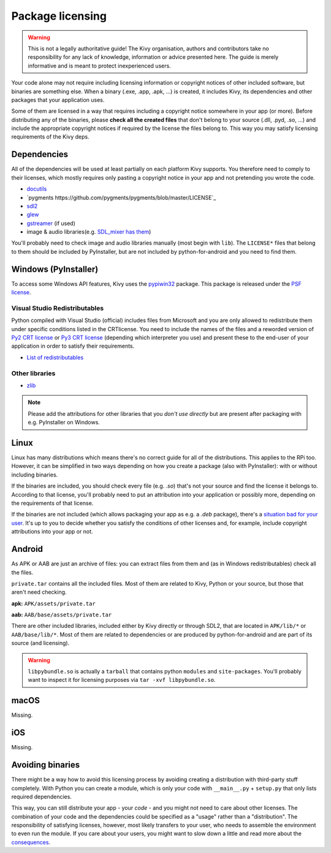 Package licensing
=================

.. warning:: This is not a legally authoritative guide! The Kivy organisation,
   authors and contributors take no responsibility for any lack of knowledge,
   information or advice presented here. The guide is merely informative and is
   meant to protect inexperienced users.

Your code alone may not require including licensing information or copyright
notices of other included software, but binaries are something else. When a
binary (.exe, .app, .apk, ...) is created, it includes Kivy, its dependencies
and other packages that your application uses.

Some of them are licensed in a way that requires including a copyright notice
somewhere in your app (or more). Before
distributing any of the binaries, please **check all the created files** that
don't belong to your source (.dll, .pyd, .so, ...) and include the appropriate
copyright notices if required by the license the files belong to. This way you
may satisfy licensing requirements of the Kivy deps.

Dependencies
------------

All of the dependencies will be used at least partially on each platform Kivy
supports. You therefore need to comply to their licenses, which mostly requires
only pasting a copyright notice in your app and not pretending you wrote the
code.

.. |mixer| replace:: SDL_mixer has them
.. _mixer: https://github.com/libsdl-org/SDL_mixer/tree/master/external
.. |dcutil| replace:: docutils
.. _dcutil: https://docutils.sourceforge.io/COPYING.html

* |dcutil|_
* `pygments https://github.com/pygments/pygments/blob/master/LICENSE`_
* `sdl2 <https://www.libsdl.org/license.php>`_
* `glew <https://glew.sourceforge.net/glew.txt>`_
* `gstreamer <https://github.com/GStreamer/gstreamer/blob/master/COPYING>`_
  (if used)
* image & audio libraries(e.g. |mixer|_)

You'll probably need to check image and audio libraries manually (most begin
with ``lib``). The ``LICENSE*`` files that belong to them should be included by
PyInstaller, but are not included by python-for-android and you need to find
them.

Windows (PyInstaller)
---------------------

.. |win32| replace:: pypiwin32
.. _win32: https://pypi.python.org/pypi/pypiwin32

To access some Windows API features, Kivy uses the |win32|_ package. This
package is released under the
`PSF license <https://opensource.org/licenses/Python-2.0>`_.

Visual Studio Redistributables
~~~~~~~~~~~~~~~~~~~~~~~~~~~~~~

.. |py2crt| replace:: Py2 CRT license
.. _py2crt: https://hg.python.org/sandbox/2.7/file/tip/Tools/msi/crtlicense.txt
.. |py3crt| replace:: Py3 CRT license
.. _py3crt: https://hg.python.org/cpython/file/tip/Tools/msi/exe/crtlicense.txt
.. |redist| replace:: List of redistributables
.. _redist: https://msdn.microsoft.com/en-us/library/8kche8ah(v=vs.90).aspx

Python compiled with Visual Studio (official) includes files from Microsoft and
you are only allowed to redistribute them under specific conditions listed in
the CRTlicense. You need to include the names of the files and a reworded
version of |py2crt|_ or |py3crt|_ (depending which interpreter you use) and
present these to the end-user of your application in order to satisfy their
requirements.

* |redist|_

Other libraries
~~~~~~~~~~~~~~~

* `zlib <https://github.com/madler/zlib/blob/master/README>`_

.. note:: Please add the attributions for other libraries that you
   *don't use directly* but are present after packaging with e.g. PyInstaller
   on Windows.

Linux
-----

.. |badsit| replace:: situation bad for your user
.. _badsit: avoid_

Linux has many distributions which means there's no correct guide for all of
the distributions. This applies to the RPi too. However, it can be
simplified in two ways depending on how you create a package (also with
PyInstaller): with or without including binaries.

If the binaries are included, you should check every file (e.g. `.so`) that's
not your source and find the license it belongs to. According to that license,
you'll probably need to put an attribution into your application or possibly
more, depending on the requirements of that license.

If the binaries are not included (which allows packaging your app as e.g. a
`.deb` package), there's a |badsit|_. It's up to you to decide whether you
satisfy the conditions of other licenses and, for example, include copyright
attributions into your app or not.

Android
-------

As APK or AAB are just an archive of files: you can extract files from them and (as in
Windows redistributables) check all the files.

``private.tar`` contains all the included files. Most
of them are related to Kivy, Python or your source, but those that aren't need
checking.

**apk:** ``APK/assets/private.tar``

**aab:** ``AAB/base/assets/private.tar``

There are other included libraries, included either by Kivy directly or through
SDL2, that are located in ``APK/lib/*`` or ``AAB/base/lib/*``. Most of them are related
to dependencies or are produced by python-for-android and are part of its source
(and licensing).

.. warning::
    ``libpybundle.so`` is actually a ``tarball`` that contains python ``modules`` and ``site-packages``.
    You'll probably want to inspect it for licensing purposes via ``tar -xvf libpybundle.so``.

macOS
-----

Missing.

iOS
---

Missing.

.. _avoid:

Avoiding binaries
-----------------

.. |cons| replace:: consequences
.. _cons: https://programmers.stackexchange.com/a/234295

There might be a way how to avoid this licensing process by avoiding creating
a distribution with third-party stuff completely. With Python you can create
a module, which is only your code with ``__main__.py`` + ``setup.py`` that only
lists required dependencies.

This way, you can still distribute your app - your *code* - and you might not
need to care about other licenses. The combination of your code and the
dependencies could be specified as a "usage" rather than a "distribution". The
responsibility of satisfying licenses, however, most likely transfers to your
user, who needs to assemble the environment to even run the module. If you care
about your users, you might want to slow down a little and read more about the
|cons|_.
